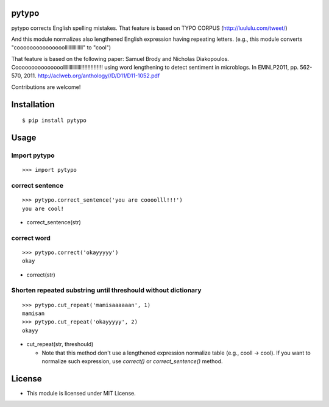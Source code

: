 pytypo
===========
|travis| |coveralls| |landscape| |pyversion| |version| |license|

pytypo corrects English spelling mistakes.
That feature is based on TYPO CORPUS (http://luululu.com/tweet/)

And this module normalizes also lengthened English expression having repeating letters.
(e.g., this module converts "cooooooooooooooollllllllllllll" to "cool")

That feature is based on the following paper:
Samuel Brody and Nicholas Diakopoulos.
Cooooooooooooooollllllllllllll!!!!!!!!!!!!!! using word lengthening to detect sentiment in microblogs.
In EMNLP2011, pp. 562-570, 2011.
http://aclweb.org/anthology//D/D11/D11-1052.pdf


Contributions are welcome!


Installation
============

::

 $ pip install pytypo


Usage
=====

Import pytypo
--------------------------------------------

::

 >>> import pytypo


correct sentence
--------------------------------------------

::

 >>> pytypo.correct_sentence('you are coooolll!!!')
 you are cool!


- correct_sentence(str)


correct word
--------------------------------------------

::

 >>> pytypo.correct('okayyyyy')
 okay


- correct(str)


Shorten repeated substring until threshould without dictionary
-------------------------------------------------------------------

::

 >>> pytypo.cut_repeat('mamisaaaaaan', 1)
 mamisan
 >>> pytypo.cut_repeat('okayyyyy', 2)
 okayy


- cut_repeat(str, threshould)

  * Note that this method don't use a lengthened expression normalize table (e.g., cooll -> cool).
    If you want to normalize such expression, use `correct()` or `correct_sentence()` method.

License
=========

- This module is licensed under MIT License.

.. |travis| image:: https://travis-ci.org/ikegami-yukino/pytypo.svg?branch=master
    :target: https://travis-ci.org/ikegami-yukino/pytypo
    :alt: travis-ci.org

.. |coveralls| image:: https://coveralls.io/repos/ikegami-yukino/pytypo/badge.svg?branch=master&service=github
    :target: https://coveralls.io/github/ikegami-yukino/pytypo?branch=master
    :alt: coveralls.io

.. |landscape| image:: https://landscape.io/github/ikegami-yukino/pytypo/master/landscape.svg?style=flat
   :target: https://landscape.io/github/ikegami-yukino/pytypo/master
   :alt: Code Health

.. |pyversion| image:: https://img.shields.io/pypi/pyversions/pytypo.svg

.. |version| image:: https://img.shields.io/pypi/v/pytypo.svg
    :target: http://pypi.python.org/pypi/pytypo/
    :alt: latest version

.. |license| image:: https://img.shields.io/pypi/l/pytypo.svg
    :target: http://pypi.python.org/pypi/pytypo/
    :alt: license
